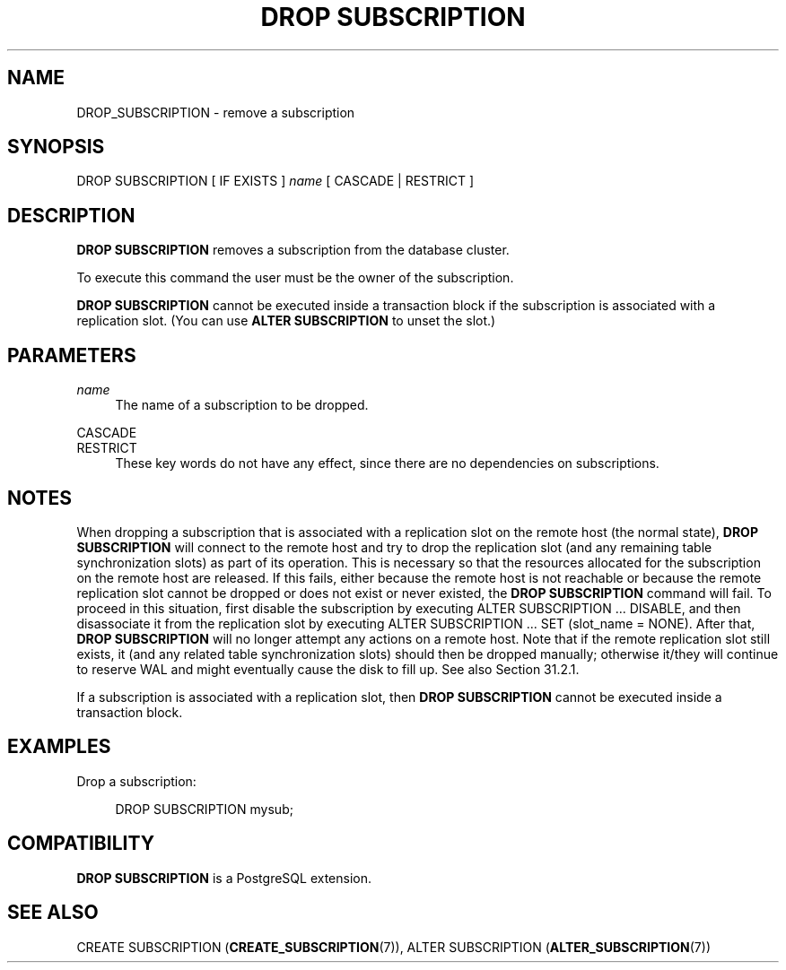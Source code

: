 '\" t
.\"     Title: DROP SUBSCRIPTION
.\"    Author: The PostgreSQL Global Development Group
.\" Generator: DocBook XSL Stylesheets vsnapshot <http://docbook.sf.net/>
.\"      Date: 2024
.\"    Manual: PostgreSQL 16.2 Documentation
.\"    Source: PostgreSQL 16.2
.\"  Language: English
.\"
.TH "DROP SUBSCRIPTION" "7" "2024" "PostgreSQL 16.2" "PostgreSQL 16.2 Documentation"
.\" -----------------------------------------------------------------
.\" * Define some portability stuff
.\" -----------------------------------------------------------------
.\" ~~~~~~~~~~~~~~~~~~~~~~~~~~~~~~~~~~~~~~~~~~~~~~~~~~~~~~~~~~~~~~~~~
.\" http://bugs.debian.org/507673
.\" http://lists.gnu.org/archive/html/groff/2009-02/msg00013.html
.\" ~~~~~~~~~~~~~~~~~~~~~~~~~~~~~~~~~~~~~~~~~~~~~~~~~~~~~~~~~~~~~~~~~
.ie \n(.g .ds Aq \(aq
.el       .ds Aq '
.\" -----------------------------------------------------------------
.\" * set default formatting
.\" -----------------------------------------------------------------
.\" disable hyphenation
.nh
.\" disable justification (adjust text to left margin only)
.ad l
.\" -----------------------------------------------------------------
.\" * MAIN CONTENT STARTS HERE *
.\" -----------------------------------------------------------------
.SH "NAME"
DROP_SUBSCRIPTION \- remove a subscription
.SH "SYNOPSIS"
.sp
.nf
DROP SUBSCRIPTION [ IF EXISTS ] \fIname\fR [ CASCADE | RESTRICT ]
.fi
.SH "DESCRIPTION"
.PP
\fBDROP SUBSCRIPTION\fR
removes a subscription from the database cluster\&.
.PP
To execute this command the user must be the owner of the subscription\&.
.PP
\fBDROP SUBSCRIPTION\fR
cannot be executed inside a transaction block if the subscription is associated with a replication slot\&. (You can use
\fBALTER SUBSCRIPTION\fR
to unset the slot\&.)
.SH "PARAMETERS"
.PP
\fIname\fR
.RS 4
The name of a subscription to be dropped\&.
.RE
.PP
CASCADE
.br
RESTRICT
.RS 4
These key words do not have any effect, since there are no dependencies on subscriptions\&.
.RE
.SH "NOTES"
.PP
When dropping a subscription that is associated with a replication slot on the remote host (the normal state),
\fBDROP SUBSCRIPTION\fR
will connect to the remote host and try to drop the replication slot (and any remaining table synchronization slots) as part of its operation\&. This is necessary so that the resources allocated for the subscription on the remote host are released\&. If this fails, either because the remote host is not reachable or because the remote replication slot cannot be dropped or does not exist or never existed, the
\fBDROP SUBSCRIPTION\fR
command will fail\&. To proceed in this situation, first disable the subscription by executing
ALTER SUBSCRIPTION \&.\&.\&. DISABLE, and then disassociate it from the replication slot by executing
ALTER SUBSCRIPTION \&.\&.\&. SET (slot_name = NONE)\&. After that,
\fBDROP SUBSCRIPTION\fR
will no longer attempt any actions on a remote host\&. Note that if the remote replication slot still exists, it (and any related table synchronization slots) should then be dropped manually; otherwise it/they will continue to reserve WAL and might eventually cause the disk to fill up\&. See also
Section\ \&31.2.1\&.
.PP
If a subscription is associated with a replication slot, then
\fBDROP SUBSCRIPTION\fR
cannot be executed inside a transaction block\&.
.SH "EXAMPLES"
.PP
Drop a subscription:
.sp
.if n \{\
.RS 4
.\}
.nf
DROP SUBSCRIPTION mysub;
.fi
.if n \{\
.RE
.\}
.SH "COMPATIBILITY"
.PP
\fBDROP SUBSCRIPTION\fR
is a
PostgreSQL
extension\&.
.SH "SEE ALSO"
CREATE SUBSCRIPTION (\fBCREATE_SUBSCRIPTION\fR(7)), ALTER SUBSCRIPTION (\fBALTER_SUBSCRIPTION\fR(7))
